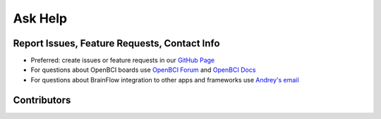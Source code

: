 Ask Help
=========

Report Issues, Feature Requests, Contact Info
-----------------------------------------------

- Preferred: create issues or feature requests in our `GitHub Page <https://github.com/Andrey1994/brainflow>`_
- For questions about OpenBCI boards use `OpenBCI Forum <https://openbci.com/forum/>`_ and `OpenBCI Docs <https://docs.openbci.com/docs/Welcome>`_
- For questions about BrainFlow integration to other apps and frameworks use `Andrey\'s email <a1994ndrey@gmail.com>`_

Contributors
-------------

..  ghcontributors:: Andrey1994/brainflow
